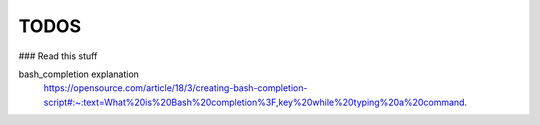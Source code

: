 TODOS
========

### Read this stuff

bash_completion explanation
    https://opensource.com/article/18/3/creating-bash-completion-script#:~:text=What%20is%20Bash%20completion%3F,key%20while%20typing%20a%20command.